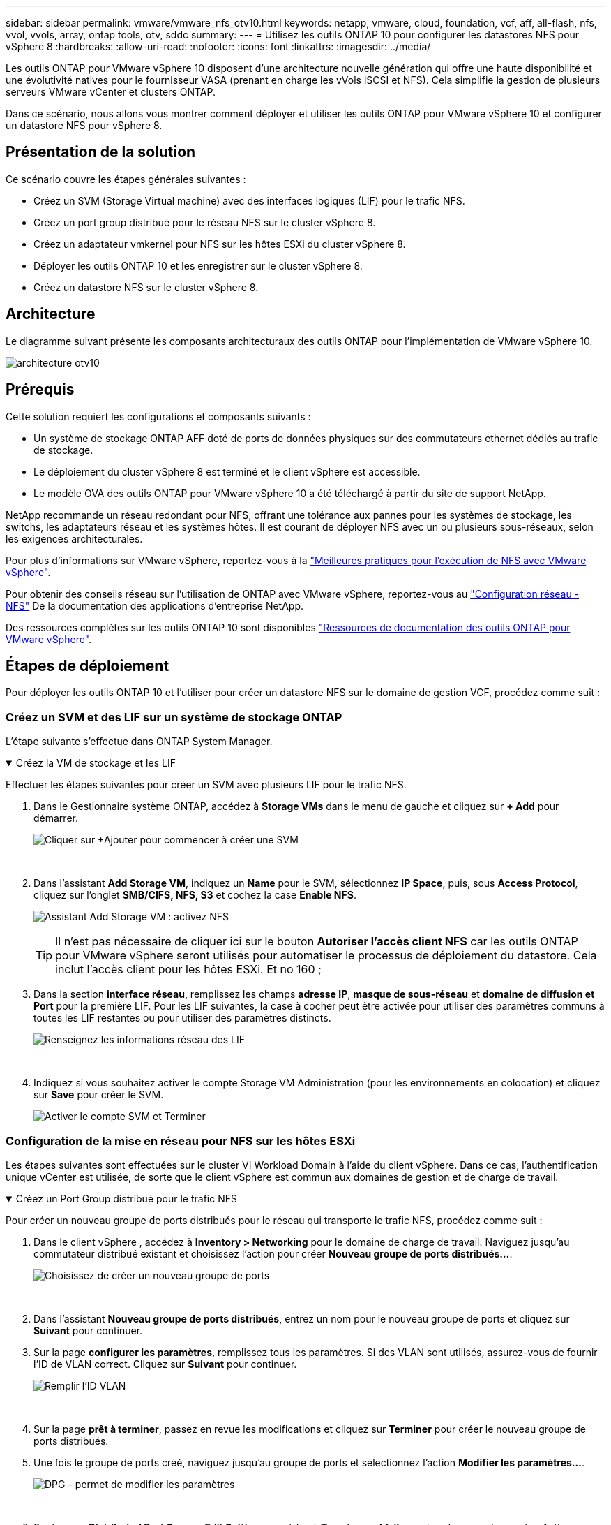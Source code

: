 ---
sidebar: sidebar 
permalink: vmware/vmware_nfs_otv10.html 
keywords: netapp, vmware, cloud, foundation, vcf, aff, all-flash, nfs, vvol, vvols, array, ontap tools, otv, sddc 
summary:  
---
= Utilisez les outils ONTAP 10 pour configurer les datastores NFS pour vSphere 8
:hardbreaks:
:allow-uri-read: 
:nofooter: 
:icons: font
:linkattrs: 
:imagesdir: ../media/


[role="lead"]
Les outils ONTAP pour VMware vSphere 10 disposent d'une architecture nouvelle génération qui offre une haute disponibilité et une évolutivité natives pour le fournisseur VASA (prenant en charge les vVols iSCSI et NFS). Cela simplifie la gestion de plusieurs serveurs VMware vCenter et clusters ONTAP.

Dans ce scénario, nous allons vous montrer comment déployer et utiliser les outils ONTAP pour VMware vSphere 10 et configurer un datastore NFS pour vSphere 8.



== Présentation de la solution

Ce scénario couvre les étapes générales suivantes :

* Créez un SVM (Storage Virtual machine) avec des interfaces logiques (LIF) pour le trafic NFS.
* Créez un port group distribué pour le réseau NFS sur le cluster vSphere 8.
* Créez un adaptateur vmkernel pour NFS sur les hôtes ESXi du cluster vSphere 8.
* Déployer les outils ONTAP 10 et les enregistrer sur le cluster vSphere 8.
* Créez un datastore NFS sur le cluster vSphere 8.




== Architecture

Le diagramme suivant présente les composants architecturaux des outils ONTAP pour l'implémentation de VMware vSphere 10.

image:vmware-nfs-otv10-image29.png["architecture otv10"]



== Prérequis

Cette solution requiert les configurations et composants suivants :

* Un système de stockage ONTAP AFF doté de ports de données physiques sur des commutateurs ethernet dédiés au trafic de stockage.
* Le déploiement du cluster vSphere 8 est terminé et le client vSphere est accessible.
* Le modèle OVA des outils ONTAP pour VMware vSphere 10 a été téléchargé à partir du site de support NetApp.


NetApp recommande un réseau redondant pour NFS, offrant une tolérance aux pannes pour les systèmes de stockage, les switchs, les adaptateurs réseau et les systèmes hôtes. Il est courant de déployer NFS avec un ou plusieurs sous-réseaux, selon les exigences architecturales.

Pour plus d'informations sur VMware vSphere, reportez-vous à la https://www.vmware.com/docs/vmw-best-practices-running-nfs-vmware-vsphere["Meilleures pratiques pour l'exécution de NFS avec VMware vSphere"].

Pour obtenir des conseils réseau sur l'utilisation de ONTAP avec VMware vSphere, reportez-vous au https://docs.netapp.com/us-en/ontap-apps-dbs/vmware/vmware-vsphere-network.html#nfs["Configuration réseau - NFS"] De la documentation des applications d'entreprise NetApp.

Des ressources complètes sur les outils ONTAP 10 sont disponibles https://docs.netapp.com/us-en/ontap-tools-vmware-vsphere-10/index.html["Ressources de documentation des outils ONTAP pour VMware vSphere"].



== Étapes de déploiement

Pour déployer les outils ONTAP 10 et l'utiliser pour créer un datastore NFS sur le domaine de gestion VCF, procédez comme suit :



=== Créez un SVM et des LIF sur un système de stockage ONTAP

L'étape suivante s'effectue dans ONTAP System Manager.

.Créez la VM de stockage et les LIF
[%collapsible%open]
====
Effectuer les étapes suivantes pour créer un SVM avec plusieurs LIF pour le trafic NFS.

. Dans le Gestionnaire système ONTAP, accédez à *Storage VMs* dans le menu de gauche et cliquez sur *+ Add* pour démarrer.
+
image:vmware-vcf-asa-image01.png["Cliquer sur +Ajouter pour commencer à créer une SVM"]

+
{nbsp}

. Dans l'assistant *Add Storage VM*, indiquez un *Name* pour le SVM, sélectionnez *IP Space*, puis, sous *Access Protocol*, cliquez sur l'onglet *SMB/CIFS, NFS, S3* et cochez la case *Enable NFS*.
+
image:vmware-vcf-aff-image35.png["Assistant Add Storage VM : activez NFS"]

+

TIP: Il n'est pas nécessaire de cliquer ici sur le bouton *Autoriser l'accès client NFS* car les outils ONTAP pour VMware vSphere seront utilisés pour automatiser le processus de déploiement du datastore. Cela inclut l'accès client pour les hôtes ESXi. Et no 160 ;

. Dans la section *interface réseau*, remplissez les champs *adresse IP*, *masque de sous-réseau* et *domaine de diffusion et Port* pour la première LIF. Pour les LIF suivantes, la case à cocher peut être activée pour utiliser des paramètres communs à toutes les LIF restantes ou pour utiliser des paramètres distincts.
+
image:vmware-vcf-aff-image36.png["Renseignez les informations réseau des LIF"]

+
{nbsp}

. Indiquez si vous souhaitez activer le compte Storage VM Administration (pour les environnements en colocation) et cliquez sur *Save* pour créer le SVM.
+
image:vmware-vcf-asa-image04.png["Activer le compte SVM et Terminer"]



====


=== Configuration de la mise en réseau pour NFS sur les hôtes ESXi

Les étapes suivantes sont effectuées sur le cluster VI Workload Domain à l'aide du client vSphere. Dans ce cas, l'authentification unique vCenter est utilisée, de sorte que le client vSphere est commun aux domaines de gestion et de charge de travail.

.Créez un Port Group distribué pour le trafic NFS
[%collapsible%open]
====
Pour créer un nouveau groupe de ports distribués pour le réseau qui transporte le trafic NFS, procédez comme suit :

. Dans le client vSphere , accédez à *Inventory > Networking* pour le domaine de charge de travail. Naviguez jusqu'au commutateur distribué existant et choisissez l'action pour créer *Nouveau groupe de ports distribués...*.
+
image:vmware-nfs-otv10-image01.png["Choisissez de créer un nouveau groupe de ports"]

+
{nbsp}

. Dans l'assistant *Nouveau groupe de ports distribués*, entrez un nom pour le nouveau groupe de ports et cliquez sur *Suivant* pour continuer.
. Sur la page *configurer les paramètres*, remplissez tous les paramètres. Si des VLAN sont utilisés, assurez-vous de fournir l'ID de VLAN correct. Cliquez sur *Suivant* pour continuer.
+
image:vmware-vcf-asa-image23.png["Remplir l'ID VLAN"]

+
{nbsp}

. Sur la page *prêt à terminer*, passez en revue les modifications et cliquez sur *Terminer* pour créer le nouveau groupe de ports distribués.
. Une fois le groupe de ports créé, naviguez jusqu'au groupe de ports et sélectionnez l'action *Modifier les paramètres...*.
+
image:vmware-vcf-aff-image37.png["DPG - permet de modifier les paramètres"]

+
{nbsp}

. Sur la page *Distributed Port Group - Edit Settings*, accédez à *Teaming and failover* dans le menu de gauche. Activez l'agrégation pour les liaisons montantes à utiliser pour le trafic NFS en vous assurant qu'elles sont regroupées dans la zone *Active uplinks*. Déplacez toutes les liaisons ascendantes inutilisées vers le bas jusqu'à *uplinks non utilisés*.
+
image:vmware-nfs-otv10-image02.png["DPG - liaisons montantes TEAM"]

+
{nbsp}

. Répétez ce processus pour chaque hôte ESXi du cluster.


====
.Créez un adaptateur VMkernel sur chaque hôte ESXi
[%collapsible%open]
====
Répétez ce processus sur chaque hôte ESXi du domaine de charge de travail.

. À partir du client vSphere, accédez à l'un des hôtes ESXi de l'inventaire du domaine de charge de travail. Dans l'onglet *configurer*, sélectionnez *adaptateurs VMkernel* et cliquez sur *Ajouter réseau...* pour démarrer.
+
image:vmware-nfs-otv10-image03.png["Démarrez l'assistant d'ajout de réseau"]

+
{nbsp}

. Dans la fenêtre *Select connection type*, choisissez *VMkernel Network adapter* et cliquez sur *Next* pour continuer.
+
image:vmware-vcf-asa-image08.png["Choisissez VMkernel Network adapter"]

+
{nbsp}

. Sur la page *Sélectionner le périphérique cible*, choisissez l'un des groupes de ports distribués pour NFS créés précédemment.
+
image:vmware-nfs-otv10-image04.png["Choisissez le groupe de ports cible"]

+
{nbsp}

. Sur la page *Port properties*, conservez les valeurs par défaut (aucun service activé) et cliquez sur *Next* pour continuer.
. Sur la page *IPv4 settings*, remplissez *adresse IP*, *masque de sous-réseau* et fournissez une nouvelle adresse IP de passerelle (uniquement si nécessaire). Cliquez sur *Suivant* pour continuer.
+
image:vmware-nfs-otv10-image05.png["Paramètres IPv4 VMkernel"]

+
{nbsp}

. Consultez vos sélections sur la page *prêt à terminer* et cliquez sur *Terminer* pour créer l'adaptateur VMkernel.
+
image:vmware-nfs-otv10-image06.png["Vérifiez les sélections VMkernel"]



====


=== Déployer et utiliser les outils ONTAP 10 pour configurer le stockage

Les étapes suivantes sont effectuées sur un cluster vSphere 8 à l'aide du client vSphere et impliquent le déploiement d'OTV, la configuration du gestionnaire d'outils ONTAP et la création d'un datastore NFS vVols.

Pour obtenir la documentation complète sur le déploiement et l'utilisation des outils ONTAP pour VMware vSphere 10, reportez-vous https://docs.netapp.com/us-en/ontap-tools-vmware-vsphere-10/deploy/ontap-tools-deployment.html["Déployez les outils ONTAP pour VMware vSphere"] à la .

.Déployez les outils ONTAP pour VMware vSphere 10
[%collapsible%open]
====
Les outils ONTAP pour VMware vSphere 10 sont déployés en tant qu'appliance de machine virtuelle et fournissent une interface utilisateur vCenter intégrée pour la gestion du stockage ONTAP. ONTAP Tools 10 inclut un nouveau portail de gestion global pour la gestion des connexions à plusieurs serveurs vCenter et systèmes back-end de stockage ONTAP.


NOTE: Dans le cas d'un déploiement non HA, trois adresses IP disponibles sont requises. Une adresse IP est allouée à l'équilibreur de charge, une autre au plan de contrôle Kubernetes et l'autre au nœud. Dans un déploiement haute disponibilité, deux adresses IP supplémentaires sont nécessaires pour les deuxième et troisième nœuds, en plus des trois nœuds initiaux. Avant l'affectation, les noms d'hôte doivent être associés aux adresses IP dans DNS. Il est important que les cinq adresses IP se trouvent sur le même VLAN, qui est choisi pour le déploiement.

Procédez comme suit pour déployer les outils ONTAP pour VMware vSphere :

. Obtenez l'image OVA des outils ONTAP à partir du link:https://mysupport.netapp.com/site/products/all/details/otv10/downloads-tab["Site de support NetApp"] et téléchargez-la dans un dossier local.
. Connectez-vous à l'appliance vCenter pour le cluster vSphere 8.
. Dans l'interface de l'appliance vCenter, cliquez avec le bouton droit de la souris sur le cluster de gestion et sélectionnez *déployer le modèle OVF…*
+
image:vmware-nfs-otv10-image07.png["Déployer le modèle OVF..."]

+
{nbsp}

. Dans l'assistant *déployer modèle OVF*, cliquez sur le bouton radio *fichier local* et sélectionnez le fichier OVA des outils ONTAP téléchargé à l'étape précédente.
+
image:vmware-vcf-aff-image22.png["Sélectionnez fichier OVA"]

+
{nbsp}

. Pour les étapes 2 à 5 de l'assistant, sélectionnez un nom et un dossier pour la machine virtuelle, sélectionnez la ressource de calcul, vérifiez les détails et acceptez le contrat de licence.
. Pour l'emplacement de stockage des fichiers de configuration et de disque, sélectionnez un datastore local ou VSAN.
+
image:vmware-nfs-otv10-image08.png["Sélectionnez fichier OVA"]

+
{nbsp}

. Sur la page Sélectionner le réseau, sélectionnez le réseau utilisé pour le trafic de gestion.
+
image:vmware-nfs-otv10-image09.png["Sélectionnez réseau"]

+
{nbsp}

. Sur la page Configuration, sélectionnez la configuration de déploiement à utiliser. Dans ce scénario, la méthode de déploiement facile est utilisée.
+

NOTE: Les outils ONTAP 10 comprennent plusieurs configurations de déploiement, notamment des déploiements haute disponibilité à l'aide de plusieurs nœuds. Pour obtenir de la documentation sur toutes les configurations de déploiement et les conditions préalables requises, reportez-vous à la section https://docs.netapp.com/us-en/ontap-tools-vmware-vsphere-10/deploy/prerequisites.html["Conditions préalables au déploiement des outils ONTAP pour VMware vSphere"].

+
image:vmware-nfs-otv10-image10.png["Sélectionnez réseau"]

+
{nbsp}

. Sur la page Personnaliser le modèle, remplissez toutes les informations requises :
+
** Nom d'utilisateur de l'application à utiliser pour enregistrer le fournisseur VASA et SRA dans vCenter Server.
** Activez ASUP pour le support automatisé.
** URL du proxy ASUP, si nécessaire.
** Nom d'utilisateur et mot de passe administrateur.
** Serveurs NTP.
** Mot de passe utilisateur de maintenance pour accéder aux fonctions de gestion à partir de la console.
** Adresse IP de l'équilibreur de charge.
** IP virtuelle pour le plan de contrôle K8s.
** Machine virtuelle primaire pour sélectionner la machine virtuelle actuelle comme principale (pour les configurations haute disponibilité).
** Nom d'hôte de la machine virtuelle
** Renseignez les champs de propriétés réseau requis.
+
Cliquez sur *Suivant* pour continuer.

+
image:vmware-nfs-otv10-image11.png["Personnaliser le modèle OTV 1"]

+
image:vmware-nfs-otv10-image12.png["Personnaliser le modèle OTV 2"]

+
{nbsp}



. Passez en revue toutes les informations de la page prêt à terminer et cliquez sur Terminer pour commencer à déployer l'appliance ONTAP Tools.


====
.Connectez le système de stockage interne et vCenter Server aux outils ONTAP 10.
[%collapsible%open]
====
Le gestionnaire d'outils ONTAP permet de configurer les paramètres globaux des outils ONTAP 10.

. Accédez au Gestionnaire des outils ONTAP en accédant à `https://<loadBalanceIP>:8443/virtualization/ui/` dans un navigateur Web et en vous connectant à l'aide des informations d'identification administratives fournies lors du déploiement.
+
image:vmware-nfs-otv10-image13.png["Gestionnaire d'outils ONTAP"]

+
{nbsp}

. Sur la page *mise en route*, cliquez sur *aller à stockage backend*.
+
image:vmware-nfs-otv10-image14.png["Pour commencer"]

+
{nbsp}

. Sur la page *systèmes backend de stockage*, cliquez sur *AJOUTER* pour saisir les informations d'identification d'un système de stockage ONTAP à enregistrer avec les outils ONTAP 10.
+
image:vmware-nfs-otv10-image15.png["Ajout du système back-end de stockage"]

+
{nbsp}

. Dans la zone *Ajouter un système de stockage interne*, renseignez les informations d'identification du système de stockage ONTAP.
+
image:vmware-nfs-otv10-image16.png["Ajout du système back-end de stockage"]

+
{nbsp}

. Dans le menu de gauche, cliquez sur *vCenters*, puis sur *ADD* pour saisir les informations d'identification d'un serveur vCenter à enregistrer avec les outils ONTAP 10.
+
image:vmware-nfs-otv10-image17.png["Ajouter un serveur vCenter"]

+
{nbsp}

. Dans la zone *Ajouter vCenter*, remplissez les informations d'identification du système de stockage ONTAP.
+
image:vmware-nfs-otv10-image18.png["Ajoutez des informations d'identification du stockage"]

+
{nbsp}

. Dans le menu vertical à trois points du serveur vCenter récemment découvert, sélectionnez *associer le stockage interne*.
+
image:vmware-nfs-otv10-image19.png["Associer le back-end de stockage"]

+
{nbsp}

. Dans la zone *associer le stockage interne*, sélectionnez le système de stockage ONTAP à associer au serveur vCenter et cliquez sur *associer* pour terminer l'action.
+
image:vmware-nfs-otv10-image20.png["Sélectionnez le système de stockage à associer"]

+
{nbsp}

. Pour vérifier l'installation, connectez-vous au client vSphere et sélectionnez *NetApp ONTAP Tools* dans le menu de gauche.
+
image:vmware-nfs-otv10-image21.png["Accédez au plug-in des outils ONTAP"]

+
{nbsp}

. Dans le tableau de bord des outils ONTAP, vous devriez voir qu'un système back-end de stockage a été associé au serveur vCenter.
+
image:vmware-nfs-otv10-image22.png["Tableau de bord des outils ONTAP"]

+
{nbsp}



====
.Créer un datastore NFS à l'aide des outils ONTAP 10
[%collapsible%open]
====
Procédez comme suit pour déployer un datastore ONTAP, exécuté sur NFS, à l'aide des outils ONTAP 10.

. Dans le client vSphere, accédez à l'inventaire du stockage. Dans le menu *ACTIONS*, sélectionnez *Outils NetApp ONTAP > Créer un datastore*.
+
image:vmware-nfs-otv10-image23.png["Outils ONTAP - Créer un datastore"]

+
{nbsp}

. Sur la page *Type* de l'assistant Créer un datastore, cliquez sur le bouton radio NFS, puis sur *Suivant* pour continuer.
+
image:vmware-nfs-otv10-image24.png["Sélectionnez le type de datastore"]

+
{nbsp}

. Sur la page *Nom et protocole*, indiquez le nom, la taille et le protocole du datastore. Cliquez sur *Suivant* pour continuer.
+
image:vmware-nfs-otv10-image25.png["Sélectionnez le type de datastore"]

+
{nbsp}

. Sur la page *Storage*, sélectionnez une plate-forme (filtre le système de stockage par type) et une machine virtuelle de stockage pour le volume. Si vous le souhaitez, sélectionnez une export policy personnalisée. Cliquez sur *Suivant* pour continuer.
+
image:vmware-nfs-otv10-image26.png["Page de stockage"]

+
{nbsp}

. Sur la page *attributs de stockage*, sélectionnez l'agrégat de stockage à utiliser et éventuellement des options avancées telles que la réservation d'espace et la qualité de service. Cliquez sur *Suivant* pour continuer.
+
image:vmware-nfs-otv10-image27.png["Attributs de stockage"]

+
{nbsp}

. Enfin, passez en revue le *Résumé* et cliquez sur Terminer pour commencer à créer le datastore NFS.
+
image:vmware-nfs-otv10-image28.png["Passez en revue le résumé et terminez"]



====
.Redimensionner un datastore NFS à l'aide des outils ONTAP 10
[%collapsible%open]
====
Procédez comme suit pour redimensionner un datastore NFS existant à l'aide des outils ONTAP 10.

. Dans le client vSphere, accédez à l'inventaire du stockage. Dans le menu *ACTIONS*, sélectionnez *Outils NetApp ONTAP > Redimensionner le datastore*.
+
image:vmware-nfs-otv10-image30.png["Sélectionnez redimensionner le datastore"]

+
{nbsp}

. Dans l'assistant *Redimensionner datastore*, indiquez la nouvelle taille du datastore en Go et cliquez sur *Redimensionner* pour continuer.
+
image:vmware-nfs-otv10-image31.png["Assistant de redimensionnement du datastore"]

+
{nbsp}

. Surveillez la progression du travail de redimensionnement dans le volet *tâches récentes*.
+
image:vmware-nfs-otv10-image32.png["Volet tâches récentes"]

+
{nbsp}



====


== Informations supplémentaires

Pour obtenir la liste complète des outils ONTAP pour les ressources VMware vSphere 10, reportez-vous à https://docs.netapp.com/us-en/ontap-tools-vmware-vsphere-10/index.html["Ressources de documentation des outils ONTAP pour VMware vSphere"]la .

Pour plus d'informations sur la configuration des systèmes de stockage ONTAPlink:https://docs.netapp.com/us-en/ontap-tools-vmware-vsphere-10/["Documentation ONTAP 10"], reportez-vous au centre.

